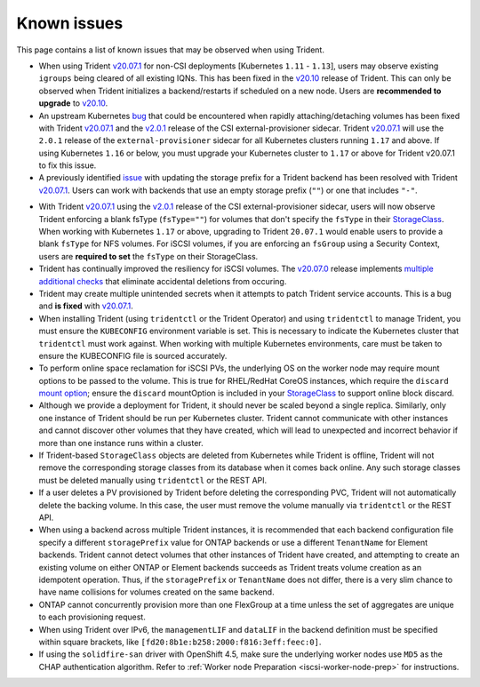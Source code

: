 Known issues
^^^^^^^^^^^^

This page contains a list of known issues that may be observed when using Trident.

.. _igroup-bug:
* When using Trident `v20.07.1 <https://github.com/NetApp/trident/releases/tag/v20.07.1>`_
  for non-CSI deployments [Kubernetes ``1.11`` - ``1.13``], users may observe
  existing ``igroups`` being cleared of all existing IQNs. This has been fixed
  in the `v20.10 <https://github.com/NetApp/trident/releases/tag/v20.10.0>`_
  release of Trident. This can only be observed when Trident initializes a
  backend/restarts if scheduled on a new node. Users are **recommended to upgrade**
  to `v20.10 <https://github.com/NetApp/trident/releases/tag/v20.10.0>`_.

* An upstream Kubernetes `bug <https://github.com/kubernetes/kubernetes/issues/84226>`_
  that could be encountered when rapidly attaching/detaching volumes has been
  fixed with Trident `v20.07.1 <https://github.com/NetApp/trident/releases/tag/v20.07.1>`_
  and the
  `v2.0.1 <https://github.com/kubernetes-csi/external-provisioner/blob/release-2.0/CHANGELOG/CHANGELOG-2.0.md#urgent-upgrade-notes>`_
  release of the CSI external-provisioner sidecar. Trident `v20.07.1 <https://github.com/NetApp/trident/releases/tag/v20.07.1>`_
  will use the ``2.0.1`` release of the ``external-provisioner`` sidecar for all
  Kubernetes clusters running ``1.17`` and above. If using Kubernetes ``1.16``
  or below, you must upgrade your Kubernetes cluster to ``1.17`` or above for
  Trident v20.07.1 to fix this issue.
* A previously identified `issue <https://github.com/NetApp/trident/issues/430>`_
  with updating the storage prefix for a Trident backend has been resolved with
  Trident `v20.07.1 <https://github.com/NetApp/trident/releases/tag/v20.07.1>`_.
  Users can work with backends that use an empty storage prefix (``""``) or one
  that includes ``"-"``.
.. _fstype-fix:
* With Trident `v20.07.1 <https://github.com/NetApp/trident/releases/tag/v20.07.1>`_
  using the `v2.0.1 <https://github.com/kubernetes-csi/external-provisioner/blob/release-2.0/CHANGELOG/CHANGELOG-2.0.md#urgent-upgrade-notes>`_
  release of the CSI external-provisioner sidecar, users will now observe Trident
  enforcing a blank fsType (``fsType=""``) for volumes that don't specify the
  ``fsType`` in their `StorageClass <https://kubernetes.io/docs/concepts/storage/storage-classes/>`_.
  When working with Kubernetes ``1.17`` or above, upgrading to Trident ``20.07.1`` would enable users
  to provide a blank ``fsType`` for NFS volumes. For iSCSI volumes, if you are
  enforcing an ``fsGroup`` using a Security Context, users are **required to set**
  the ``fsType`` on their StorageClass.
* Trident has continually improved the resiliency for iSCSI volumes.
  The `v20.07.0 <https://github.com/NetApp/trident/releases/tag/v20.07.0>`_
  release implements
  `multiple additional checks <https://github.com/NetApp/trident/issues/418#issuecomment-666019020>`_
  that eliminate accidental deletions from occuring.
* Trident may create multiple unintended secrets when it attempts to patch Trident
  service accounts. This is a bug and **is fixed** with
  `v20.07.1 <https://github.com/NetApp/trident/releases/tag/v20.07.1>`_.
* When installing Trident (using ``tridentctl`` or the Trident Operator) and
  using ``tridentctl`` to manage Trident, you must ensure the
  ``KUBECONFIG`` environment variable is set. This is necessary to indicate
  the Kubernetes cluster that ``tridentctl`` must work against. When working
  with multiple Kubernetes environments, care must be taken to ensure the
  KUBECONFIG file is sourced accurately.
* To perform online space reclamation for iSCSI PVs, the underlying OS on the
  worker node may require mount options to be passed to the volume. This is
  true for RHEL/RedHat CoreOS instances, which require the ``discard``
  `mount option <https://access.redhat.com/documentation/en-us/red_hat_enterprise_linux/8/html/managing_file_systems/discarding-unused-blocks_managing-file-systems>`_;
  ensure the ``discard`` mountOption is included in your
  `StorageClass <https://kubernetes.io/docs/concepts/storage/storage-classes/#mount-options>`_
  to support online block discard.
* Although we provide a deployment for Trident, it should never be scaled
  beyond a single replica.  Similarly, only one instance of Trident should be
  run per Kubernetes cluster. Trident cannot communicate with other instances
  and cannot discover other volumes that they have created, which will lead to
  unexpected and incorrect behavior if more than one instance runs within a
  cluster.
* If Trident-based ``StorageClass`` objects are deleted from Kubernetes while
  Trident is offline, Trident will not remove the corresponding storage classes
  from its database when it comes back online. Any such storage classes must
  be deleted manually using ``tridentctl`` or the REST API.
* If a user deletes a PV provisioned by Trident before deleting the
  corresponding PVC, Trident will not automatically delete the backing volume.
  In this case, the user must remove the volume manually via ``tridentctl`` or
  the REST API.
* When using a backend across multiple Trident instances, it is recommended
  that each backend configuration file specify a different ``storagePrefix``
  value for ONTAP backends or use a different ``TenantName`` for Element
  backends. Trident cannot detect volumes that other instances of Trident have
  created, and attempting to create an existing volume on either ONTAP or
  Element backends succeeds as Trident treats volume creation as an
  idempotent operation. Thus, if the ``storagePrefix`` or ``TenantName`` does
  not differ, there is a very slim chance to have name collisions for volumes
  created on the same backend.
* ONTAP cannot concurrently provision more than one FlexGroup at a time
  unless the set of aggregates are unique to each provisioning request.
* When using Trident over IPv6, the ``managementLIF`` and ``dataLIF`` in the backend definition
  must be specified within square brackets, like ``[fd20:8b1e:b258:2000:f816:3eff:feec:0]``.
* If using the ``solidfire-san`` driver with OpenShift 4.5, make sure the
  underlying worker nodes use ``MD5`` as the CHAP authentication algorithm. Refer to
  :ref:`Worker node Preparation <iscsi-worker-node-prep>` for instructions.

